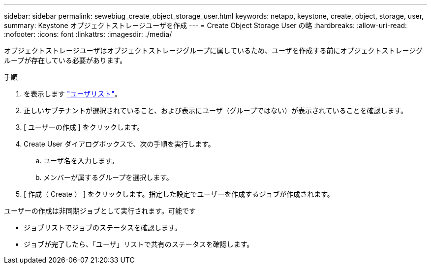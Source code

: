 ---
sidebar: sidebar 
permalink: sewebiug_create_object_storage_user.html 
keywords: netapp, keystone, create, object, storage, user, 
summary: Keystone オブジェクトストレージユーザを作成 
---
= Create Object Storage User の略
:hardbreaks:
:allow-uri-read: 
:nofooter: 
:icons: font
:linkattrs: 
:imagesdir: ./media/


オブジェクトストレージユーザはオブジェクトストレージグループに属しているため、ユーザを作成する前にオブジェクトストレージグループが存在している必要があります。

.手順
. を表示します link:sewebiug_view_a_list_of_users.html#view-a-list-of-users["ユーザリスト"]。
. 正しいサブテナントが選択されていること、および表示にユーザ（グループではない）が表示されていることを確認します。
. [ ユーザーの作成 ] をクリックします。
. Create User ダイアログボックスで、次の手順を実行します。
+
.. ユーザ名を入力します。
.. メンバーが属するグループを選択します。


. [ 作成（ Create ） ] をクリックします。指定した設定でユーザーを作成するジョブが作成されます。


ユーザーの作成は非同期ジョブとして実行されます。可能です

* ジョブリストでジョブのステータスを確認します。
* ジョブが完了したら、「ユーザ」リストで共有のステータスを確認します。

